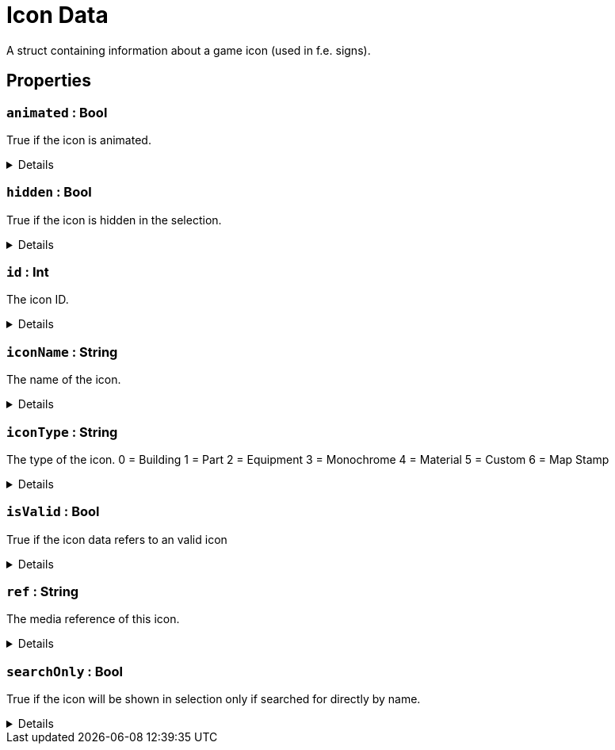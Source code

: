 = Icon Data
:table-caption!:

A struct containing information about a game icon (used in f.e. signs).

== Properties

// tag::func-animated-title[]
=== `animated` : Bool
// tag::func-animated[]

True if the icon is animated.

[%collapsible]
====
[cols="1,5a",separator="!"]
!===
! Flags ! +++<span style='color:#e59445'><i>ReadOnly</i></span> <span style='color:#bb2828'><i>RuntimeSync</i></span> <span style='color:#bb2828'><i>RuntimeParallel</i></span>+++

! Display Name ! Animated
!===
====
// end::func-animated[]
// end::func-animated-title[]
// tag::func-hidden-title[]
=== `hidden` : Bool
// tag::func-hidden[]

True if the icon is hidden in the selection.

[%collapsible]
====
[cols="1,5a",separator="!"]
!===
! Flags ! +++<span style='color:#e59445'><i>ReadOnly</i></span> <span style='color:#bb2828'><i>RuntimeSync</i></span> <span style='color:#bb2828'><i>RuntimeParallel</i></span>+++

! Display Name ! Hidden
!===
====
// end::func-hidden[]
// end::func-hidden-title[]
// tag::func-id-title[]
=== `id` : Int
// tag::func-id[]

The icon ID.

[%collapsible]
====
[cols="1,5a",separator="!"]
!===
! Flags ! +++<span style='color:#e59445'><i>ReadOnly</i></span> <span style='color:#bb2828'><i>RuntimeSync</i></span> <span style='color:#bb2828'><i>RuntimeParallel</i></span>+++

! Display Name ! ID
!===
====
// end::func-id[]
// end::func-id-title[]
// tag::func-iconName-title[]
=== `iconName` : String
// tag::func-iconName[]

The name of the icon.

[%collapsible]
====
[cols="1,5a",separator="!"]
!===
! Flags ! +++<span style='color:#e59445'><i>ReadOnly</i></span> <span style='color:#bb2828'><i>RuntimeSync</i></span> <span style='color:#bb2828'><i>RuntimeParallel</i></span>+++

! Display Name ! Icon Name
!===
====
// end::func-iconName[]
// end::func-iconName-title[]
// tag::func-iconType-title[]
=== `iconType` : String
// tag::func-iconType[]

The type of the icon.
0 = Building
1 = Part
2 = Equipment
3 = Monochrome
4 = Material
5 = Custom
6 = Map Stamp

[%collapsible]
====
[cols="1,5a",separator="!"]
!===
! Flags ! +++<span style='color:#e59445'><i>ReadOnly</i></span> <span style='color:#bb2828'><i>RuntimeSync</i></span> <span style='color:#bb2828'><i>RuntimeParallel</i></span>+++

! Display Name ! Icon Type
!===
====
// end::func-iconType[]
// end::func-iconType-title[]
// tag::func-isValid-title[]
=== `isValid` : Bool
// tag::func-isValid[]

True if the icon data refers to an valid icon

[%collapsible]
====
[cols="1,5a",separator="!"]
!===
! Flags ! +++<span style='color:#e59445'><i>ReadOnly</i></span> <span style='color:#bb2828'><i>RuntimeSync</i></span> <span style='color:#bb2828'><i>RuntimeParallel</i></span>+++

! Display Name ! Is Valid
!===
====
// end::func-isValid[]
// end::func-isValid-title[]
// tag::func-ref-title[]
=== `ref` : String
// tag::func-ref[]

The media reference of this icon.

[%collapsible]
====
[cols="1,5a",separator="!"]
!===
! Flags ! +++<span style='color:#e59445'><i>ReadOnly</i></span> <span style='color:#bb2828'><i>RuntimeSync</i></span> <span style='color:#bb2828'><i>RuntimeParallel</i></span>+++

! Display Name ! Ref
!===
====
// end::func-ref[]
// end::func-ref-title[]
// tag::func-searchOnly-title[]
=== `searchOnly` : Bool
// tag::func-searchOnly[]

True if the icon will be shown in selection only if searched for directly by name.

[%collapsible]
====
[cols="1,5a",separator="!"]
!===
! Flags ! +++<span style='color:#e59445'><i>ReadOnly</i></span> <span style='color:#bb2828'><i>RuntimeSync</i></span> <span style='color:#bb2828'><i>RuntimeParallel</i></span>+++

! Display Name ! Search Only
!===
====
// end::func-searchOnly[]
// end::func-searchOnly-title[]

